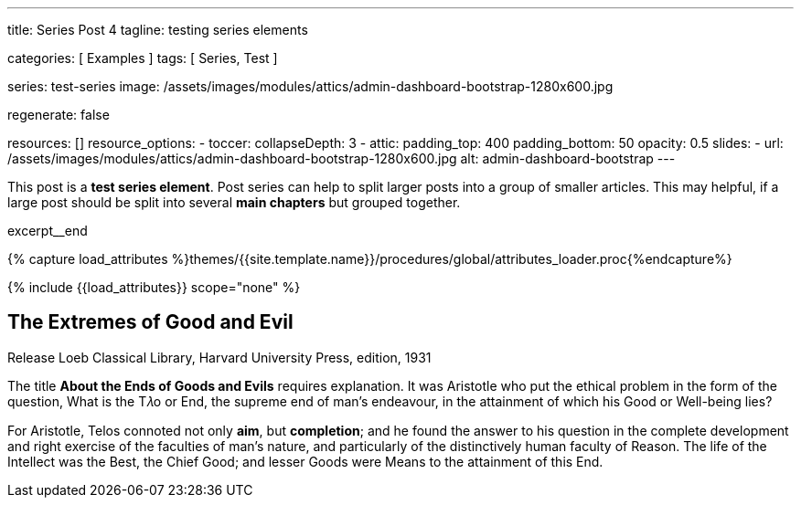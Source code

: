 ---
title:                                  Series Post 4
tagline:                                testing series elements

categories:                             [ Examples ]
tags:                                   [ Series, Test ]

series:                                 test-series
image:                                  /assets/images/modules/attics/admin-dashboard-bootstrap-1280x600.jpg

regenerate:                             false

resources:                              []
resource_options:
  - toccer:
      collapseDepth:                    3
  - attic:
      padding_top:                      400
      padding_bottom:                   50
      opacity:                          0.5
      slides:
        - url:                          /assets/images/modules/attics/admin-dashboard-bootstrap-1280x600.jpg
          alt:                          admin-dashboard-bootstrap
---

// Page Initializer
// =============================================================================
// Enable the Liquid Preprocessor
:page-liquid:

// Set (local) page attributes here
// -----------------------------------------------------------------------------
// :page--attr:                         <attr-value>

// Place an excerpt at the most top position
// -----------------------------------------------------------------------------
[role="dropcap mt-3"]
This post is a *test series element*. Post series can help to split larger
posts into a group of smaller articles. This may helpful, if a large post
should be split into several *main chapters* but grouped together.


excerpt__end

//  Load Liquid procedures
// -----------------------------------------------------------------------------
{% capture load_attributes %}themes/{{site.template.name}}/procedures/global/attributes_loader.proc{%endcapture%}

// Load page attributes
// -----------------------------------------------------------------------------
{% include {{load_attributes}} scope="none" %}


// Page content
// ~~~~~~~~~~~~~~~~~~~~~~~~~~~~~~~~~~~~~~~~~~~~~~~~~~~~~~~~~~~~~~~~~~~~~~~~~~~~~

// Include sub-documents
// -----------------------------------------------------------------------------

== The Extremes of Good and Evil

.Release Loeb Classical Library, Harvard University Press, edition, 1931
The title *About the Ends of Goods and Evils* requires explanation. It was
Aristotle who put the ethical problem in the form of the question, What is the
T𝜆o or End, the supreme end of man’s endeavour, in the attainment of which his
Good or Well-being lies?

For Aristotle, Telos connoted not only *aim*, but *completion*; and he found
the answer to his question in the complete development and right exercise of
the faculties of man’s nature, and particularly of the distinctively human
faculty of Reason. The life of the Intellect was the Best, the Chief Good; and
lesser Goods were Means to the attainment of this End.

//////////
Thus was introduced the notion of an ascending scale of Goods, and this affected
the interpretation of the term Telos. Telos came to be understood as denoting
not so much the end or aim of endeavour as the end or extreme point of a series,
the topmost good. To this was naturally opposed an extreme of minus value,
the topmost, or rather bottommost, evil.

Hence arose the expressions 𝜏𝜆o 𝛾𝛼𝜃𝜈, 𝜏𝜆o 𝜅𝛼𝜅𝜈, *End of Goods, of Evils*, which
occur in Philodemus, Rhetoric I, 218.8 ff. (Südhans), and are translated by
Cicero finis bonorum et malorum.

As a title for his book he throws this phrase into the plural, meaning
*different views as to the Chief Good and Evil*. Hence in title and to some
extent in method, the de Finibus may be compared with such modern works a
Martineau’s Types of Ethical Theory and Sidgwick’s Methods of Ethics.

[quote, Cicero · Paragraph 1.10.32, Translation by H. Rackham · Issue 1914 - De Finibus]
____
But I must explain to you how all this mistaken idea of denouncing
pleasure and praising pain was born and I will give you a complete
account of the system, and expound the actual teachings of the great
explorer of the truth, the master-builder of human happiness.

No one rejects, dislikes, or avoids pleasure itself, because it is
pleasure, but because those who do not know how to pursue pleasure
rationally encounter consequences that are extremely painful. Nor
again is there anyone who loves or pursues or desires to obtain pain
of itself, because it is pain, but because occasionally circumstances
occur in which toil and pain can procure him some great pleasure.

To take a trivial example, which of us ever undertakes laborious
physical exercise, except to obtain some advantage from it? But who
has any right to find fault with a man who chooses to enjoy a pleasure
that has no annoying consequences, or one who avoids a pain that
produces no resultant pleasure?
____

This he sets out to prove as follows: every animal, as soon as it is born,
seeks for pleasure, and delights in it as the Chief Good, while it recoils
from pain as the Chief Evil, and so far as possible avoids it. This it does
as long as it remains unperverted, at the prompting of Nature’s own unbiased
and honest verdict.

Hence Epicurus refuses to admit any necessity for argument or discussion to
prove that pleasure is desirable and pain to be avoided. These facts, he
thinks, are perceived by the senses, as that fire is hot, snow white, honey
sweet, none of which things need be proved by elaborate argument: it is enough
merely to draw attention to them.

For there is a difference, he holds, between formal syllogistic proof of a
thing and a mere notice or reminder: the former is the method for discovering
abstruse and recondite truths, the latter for indicating facts that are obvious
and evident.

Strip mankind of sensation, and nothing remains; it follows that Nature herself
is the judge of that which is in accordance with or contrary to nature. What
does Nature perceive or what does she judge of, beside pleasure and pain, to
guide her actions of desire and of avoidance?
//////////

